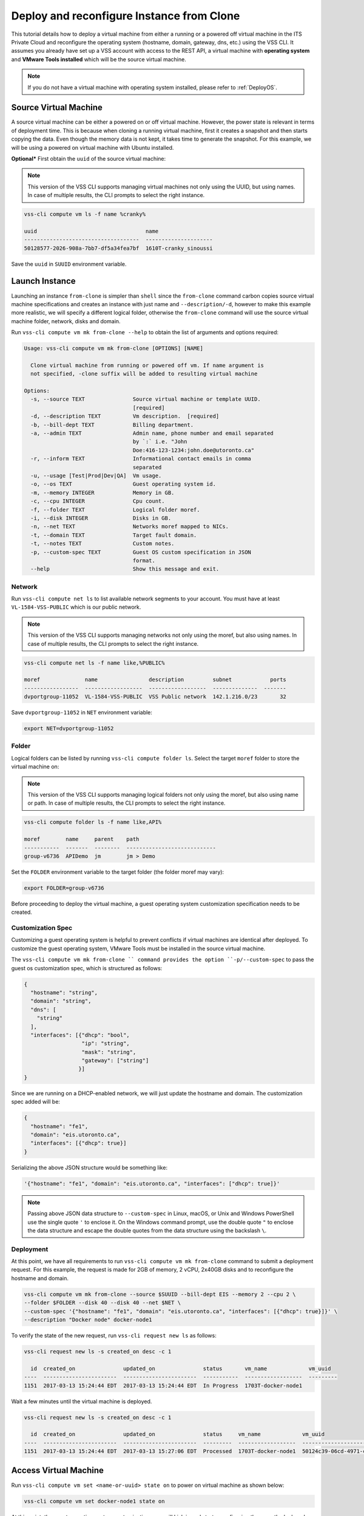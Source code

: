 .. _DeployClone:

Deploy and reconfigure Instance from Clone
==========================================

This tutorial details how to deploy a virtual machine from either a running
or a powered off virtual machine in the ITS Private Cloud and reconfigure the
operating system (hostname, domain, gateway, dns, etc.) using the VSS CLI.
It assumes you already have set up a VSS account with access to the REST API,
a virtual machine with **operating system** and **VMware Tools installed** which
will be the source virtual machine.

.. note:: If you do not have a virtual machine with operating system installed, please refer
  to :ref:`DeployOS`.


Source Virtual Machine
----------------------

A source virtual machine can be either a powered on or off virtual machine. However,
the power state is relevant in terms of deployment time. This is because when cloning a
running virtual machine, first it creates a snapshot and then starts copying the data.
Even though the memory data is not kept, it takes time to generate the snapshot. For this
example, we will be using a powered on virtual machine with Ubuntu installed.

**Optional*** First obtain the ``uuid`` of the source virtual machine:

.. note:: This version of the VSS CLI supports managing virtual machines
    not only using the UUID, but using names. In case of multiple results,
    the CLI prompts to select the right instance.

.. code-block:: bash

    vss-cli compute vm ls -f name %cranky%

    uuid                                  name
    ------------------------------------  ---------------------
    50128577-2026-908a-7bb7-df5a34fea7bf  1610T-cranky_sinoussi

Save the ``uuid`` in ``SUUID`` environment variable.


Launch Instance
---------------

Launching an instance ``from-clone`` is simpler than ``shell`` since the ``from-clone``
command carbon copies source virtual machine specifications and creates an instance
with just name and ``--description/-d``, however to make this example more realistic,
we will specify a different logical folder, otherwise the ``from-clone`` command will use
the source virtual machine folder, network, disks and domain.


Run ``vss-cli compute vm mk from-clone --help`` to obtain the list of arguments and options required:

.. code-block:: bash

    Usage: vss-cli compute vm mk from-clone [OPTIONS] [NAME]
    
      Clone virtual machine from running or powered off vm. If name argument is
      not specified, -clone suffix will be added to resulting virtual machine
    
    Options:
      -s, --source TEXT               Source virtual machine or template UUID.
                                      [required]
      -d, --description TEXT          Vm description.  [required]
      -b, --bill-dept TEXT            Billing department.
      -a, --admin TEXT                Admin name, phone number and email separated
                                      by `:` i.e. "John
                                      Doe:416-123-1234:john.doe@utoronto.ca"
      -r, --inform TEXT               Informational contact emails in comma
                                      separated
      -u, --usage [Test|Prod|Dev|QA]  Vm usage.
      -o, --os TEXT                   Guest operating system id.
      -m, --memory INTEGER            Memory in GB.
      -c, --cpu INTEGER               Cpu count.
      -f, --folder TEXT               Logical folder moref.
      -i, --disk INTEGER              Disks in GB.
      -n, --net TEXT                  Networks moref mapped to NICs.
      -t, --domain TEXT               Target fault domain.
      -t, --notes TEXT                Custom notes.
      -p, --custom-spec TEXT          Guest OS custom specification in JSON
                                      format.
      --help                          Show this message and exit.


Network
~~~~~~~

Run ``vss-cli compute net ls`` to list available network segments to your account. You must
have at least ``VL-1584-VSS-PUBLIC`` which is our public network.

.. note:: This version of the VSS CLI supports managing networks
    not only using the moref, but also using names. In case of multiple results,
    the CLI prompts to select the right instance.

.. code-block:: bash

    vss-cli compute net ls -f name like,%PUBLIC%

    moref              name                description         subnet            ports
    -----------------  ------------------  ------------------  --------------  -------
    dvportgroup-11052  VL-1584-VSS-PUBLIC  VSS Public network  142.1.216.0/23       32


Save ``dvportgroup-11052`` in ``NET`` environment variable:

.. code-block:: bash

    export NET=dvportgroup-11052


Folder
~~~~~~

Logical folders can be listed by running ``vss-cli compute folder ls``. Select the target
``moref`` folder to store the virtual machine on:

.. note:: This version of the VSS CLI supports managing logical folders
    not only using the moref, but also using name or path. In case of multiple results,
    the CLI prompts to select the right instance.

.. code-block:: bash

    vss-cli compute folder ls -f name like,API%

    moref        name     parent    path
    -----------  -------  --------  ----------------------------
    group-v6736  APIDemo  jm        jm > Demo


Set the ``FOLDER`` environment variable to the target folder (the folder moref may vary):

.. code-block:: bash

    export FOLDER=group-v6736


Before proceeding to deploy the virtual machine, a guest operating system customization
specification needs to be created.

Customization Spec
~~~~~~~~~~~~~~~~~~

Customizing a guest operating system is helpful to prevent conflicts if virtual machines
are identical after deployed. To customize the guest operating system, VMware Tools must be
installed in the source virtual machine.

The ``vss-cli compute vm mk from-clone `` command provides the option ``-p/--custom-spec`` to
pass the guest os customization spec, which is structured as follows:

.. code-block:: json

    {
      "hostname": "string",
      "domain": "string",
      "dns": [
        "string"
      ],
      "interfaces": [{"dhcp": "bool",
                      "ip": "string",
                      "mask": "string",
                      "gateway": ["string"]
                     }]
    }

Since we are running on a DHCP-enabled network, we will just update the hostname and domain. The
customization spec added will be:

.. code-block:: json

    {
      "hostname": "fe1",
      "domain": "eis.utoronto.ca",
      "interfaces": [{"dhcp": true}]
    }


Serializing the above JSON structure would be something like:

.. code-block:: text

   '{"hostname": "fe1", "domain": "eis.utoronto.ca", "interfaces": ["dhcp": true]}'

.. note:: Passing above JSON data structure to ``--custom-spec`` in Linux, macOS, or Unix and
  Windows PowerShell use the single quote ``'`` to enclose it. On the Windows command prompt,
  use the double quote ``"`` to enclose the data structure and escape the double quotes from
  the data structure using the backslash ``\``.


Deployment
~~~~~~~~~~

At this point, we have all requirements to run ``vss-cli compute vm mk from-clone``
command to submit a deployment request. For this example, the request is made for
2GB of memory, 2 vCPU, 2x40GB disks and  to reconfigure the hostname and domain.


.. code-block:: bash

    vss-cli compute vm mk from-clone --source $SUUID --bill-dept EIS --memory 2 --cpu 2 \
    --folder $FOLDER --disk 40 --disk 40 --net $NET \
    --custom-spec '{"hostname": "fe1", "domain": "eis.utoronto.ca", "interfaces": [{"dhcp": true}]}' \
    --description "Docker node" docker-node1

To verify the state of the new request, run ``vss-cli request new ls`` as follows:

.. code-block:: bash

    vss-cli request new ls -s created_on desc -c 1

      id  created_on               updated_on               status       vm_name             vm_uuid
    ----  -----------------------  -----------------------  -----------  ------------------  ---------
    1151  2017-03-13 15:24:44 EDT  2017-03-13 15:24:44 EDT  In Progress  1703T-docker-node1

Wait a few minutes until the virtual machine is deployed.

.. code-block:: bash

    vss-cli request new ls -s created_on desc -c 1

      id  created_on               updated_on               status     vm_name             vm_uuid
    ----  -----------------------  -----------------------  ---------  ------------------  ------------------------------------
    1151  2017-03-13 15:24:44 EDT  2017-03-13 15:27:06 EDT  Processed  1703T-docker-node1  50124c39-06cd-4971-c4ff-36f95846c810

Access Virtual Machine
----------------------

Run ``vss-cli compute vm set <name-or-uuid> state on`` to power on virtual machine as shown below:

.. code-block:: bash

    vss-cli compute vm set docker-node1 state on

At this point, the guest operating system customization spec will kick in and start
reconfiguring the recently deployed instance. In a few minute the virtual machine will
show the hostname and ip configuration by running ``vss-cli compute vm get <name-or-uuid> guest``:

.. code-block:: bash

    vss-cli compute vm get docker-node1 guest

    Uuid                : 50124c39-06cd-4971-c4ff-36f95846c810

    Guest Guest Full Name: Ubuntu Linux (64-bit)
    Guest Guest Id      : ubuntu64Guest
    Guest Host Name     : fe1
    Guest Ip Address    : 142.1.217.228, fe80::250:56ff:fe92:323f
    Guest Tools Status  : guestToolsUnmanaged

The **Guest Host Name** shows that the hostname has been changed, and now
you will be able to access via either ``ssh`` or the virtual machine console:

.. code-block:: bash

    ssh username@<ip-address>

.. code-block:: bash

    vss-cli compute vm get docker-node1 console -l

.. warning:: To generate a console link you just need to have a valid vSphere session
  (unfortunately), and this is due to the nature of vSphere API.